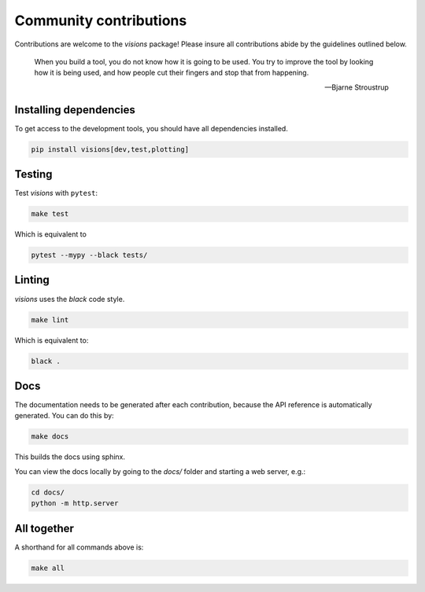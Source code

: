 Community contributions
***********************

Contributions are welcome to the `visions` package! Please insure all contributions
abide by the guidelines outlined below.

    When you build a tool, you do not know how it is going to be used.
    You try to improve the tool by looking how it is being used, and how people cut their fingers and stop that from happening.

    -- Bjarne Stroustrup


Installing dependencies
-----------------------

To get access to the development tools, you should have all dependencies installed.

.. code-block:: console

   pip install visions[dev,test,plotting]

Testing
-------

Test `visions` with ``pytest``:


.. code-block:: console

   make test

Which is equivalent to

.. code-block:: console

   pytest --mypy --black tests/


Linting
-------

`visions` uses the `black` code style.

.. code-block:: console

   make lint

Which is equivalent to:

.. code-block:: console

   black .

Docs
----

The documentation needs to be generated after each contribution, because the API reference is automatically generated.
You can do this by:

.. code-block:: console

   make docs

This builds the docs using sphinx.

You can view the docs locally by going to the `docs/` folder and starting a web server, e.g.:

.. code-block:: console

   cd docs/
   python -m http.server


All together
------------

A shorthand for all commands above is:

.. code-block:: console

   make all
